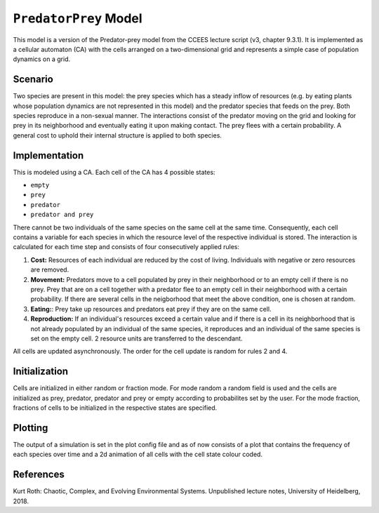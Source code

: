 
``PredatorPrey`` Model
======================

This model is a version of the Predator-prey model from the CCEES lecture
script (v3, chapter 9.3.1). It is implemented as a cellular automaton (CA)
with the cells arranged on a two-dimensional grid and represents a simple
case of population dynamics on a grid.

Scenario
--------

Two species are present in this model: the prey species which has a steady
inflow of resources (e.g. by eating plants whose population dynamics are 
not represented in this model) and the predator species that feeds on the 
prey. Both species reproduce in a non-sexual manner. The interactions 
consist of the predator moving on the grid and looking for prey in its 
neighborhood and eventually eating it upon making contact. The prey flees 
with a certain probability. A general cost to 
uphold their internal structure is applied to both species.

Implementation
--------------

This is modeled using a CA. Each cell of the CA has 4 possible states:

* ``empty``
* ``prey``
* ``predator``
* ``predator and prey``

There cannot be two individuals of the same species on the same cell at the 
same time. Consequently, each cell contains a variable for each species in 
which the resource level of the respective individual is stored. The 
interaction is calculated for each time step and consists of four 
consecutively applied rules:


#. **Cost:** Resources of each individual are reduced by the cost of living. 
   Individuals with negative or zero resources are removed.
#. **Movement:** Predators move to a cell populated by prey in their 
   neighborhood or to an empty cell if there is no prey. Prey that are on a 
   cell together with a predator flee to an empty cell in their neighborhood 
   with a certain probability. If there are several cells in the neigborhood 
   that meet the above condition, one is chosen at random.
#. **Eating:**: Prey take up resources and predators eat prey if they are on
   the same cell.
#. **Reproduction:** If an individual's resources exceed a certain value and
   if there is a cell in its neighborhood that is not already populated by an 
   individual of the same species, it reproduces and an individual of the same 
   species is set on the empty cell. 2 resource units are transferred to the 
   descendant.

All cells are updated asynchronously. The order for the cell update is random for rules 2 and 4. 

Initialization
--------------

Cells are initialized in either random or fraction mode. For mode random a 
random field is used and the cells are initialized as prey, predator, 
predator and prey or empty according to probabilites set by the user. For 
the mode fraction, fractions of cells to be initialized in the respective 
states are specified.

Plotting
--------

The output of a simulation is set in the plot config file and as of now 
consists of a plot that contains the frequency of each species over time 
and a 2d animation of all cells with the cell state colour coded.

References
----------

Kurt Roth: Chaotic, Complex, and Evolving Environmental Systems. 
Unpublished lecture notes, University of Heidelberg, 2018.
